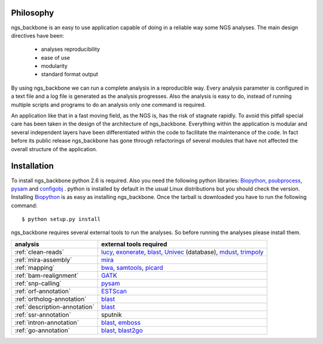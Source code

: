 
Philosophy
==========

ngs_backbone is an easy to use application capable of doing in a reliable way some NGS analyses. The main design directives have been:

 * analyses reproducibility
 * ease of use
 * modularity
 * standard format output

By using ngs_backbone we can run a complete analysis in a reproducible way. Every analysis parameter is configured in a text file and a log file is generated as the analysis progresses. Also the analysis is easy to do, instead of running multiple scripts and programs to do an analysis only one command is required.

An application like that in a fast moving field, as the NGS is, has the risk of stagnate rapidly. To avoid this pitfall special care has been taken in the design of the architecture of ngs_backbone. Everything within the application is modular and several independent layers have been differentiated within the code to facilitate the maintenance of the code. In fact before its public release ngs_backbone has gone through refactorings of several modules that have not affected the overall structure of the application.



Installation
============

To install ngs_backbone python 2.6 is required. Also you need the following python libraries: Biopython_, psubprocess_, pysam_ and configobj_ . python is installed by default in the usual Linux distributions but you should check the version. Installing Biopython_ is as easy as installing ngs_backbone. Once the tarball is downloaded you have to run the following command::

  $ python setup.py install

ngs_backbone requires several external tools to run the analyses. So before running the analyses please install them.

=============================  ================================================================
analysis                       external tools required
=============================  ================================================================
:ref:`clean-reads`             lucy_, exonerate_, blast_, Univec_ (database), mdust_, trimpoly_
:ref:`mira-assembly`           mira_
:ref:`mapping`                 bwa_, samtools_, picard_
:ref:`bam-realignment`         GATK_
:ref:`snp-calling`             pysam_
:ref:`orf-annotation`          ESTScan_
:ref:`ortholog-annotation`     blast_
:ref:`description-annotation`  blast_
:ref:`ssr-annotation`          sputnik
:ref:`intron-annotation`       blast_, emboss_
:ref:`go-annotation`           blast_, blast2go_
=============================  ================================================================



.. _mira: http://sourceforge.net/apps/mediawiki/mira-assembler
.. _bwa: http://bio-bwa.sourceforge.net/
.. _samtools: http://samtools.sourceforge.net/
.. _picard: http://picard.sourceforge.net/index.shtml
.. _pysam: http://code.google.com/p/pysam/
.. _psubprocess: http://bioinf.comav.upv.es/psubprocess/
.. _GATK: http://www.broadinstitute.org/gsa/wiki/index.php/The_Genome_Analysis_Toolkit
.. _Biopython: http://biopython.org/wiki/Main_Page
.. _lucy: http://lucy.sourceforge.net/
.. _exonerate: http://www.ebi.ac.uk/~guy/exonerate/
.. _blast: http://web.ncbi.nlm.nih.gov/blast/Blast.cgi?CMD=Web&PAGE_TYPE=BlastDocs&DOC_TYPE=Download
.. _Univec: http://www.ncbi.nlm.nih.gov/VecScreen/UniVec.html
.. _mdust: http://compbio.dfci.harvard.edu/tgi/software/
.. _trimpoly: http://compbio.dfci.harvard.edu/tgi/software/
.. _ESTScan: http://estscan.sourceforge.net/
.. _emboss: http://emboss.sourceforge.net/
.. _blast2go: http://www.blast2go.org/
.. _configobj: http://pypi.python.org/pypi/configobj/

